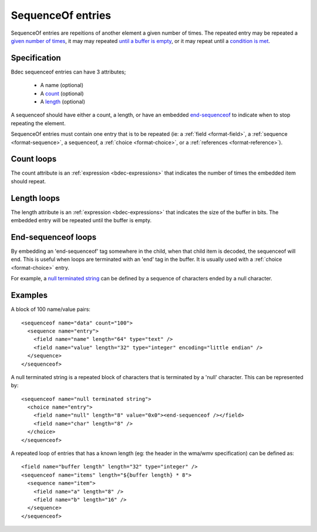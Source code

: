 
.. _format-sequenceof:

==================
SequenceOf entries
==================

SequenceOf entries are repeitions of another element a given number of times.
The repeated entry may be repeated a `given number of times`_, it may may
repeated `until a buffer is empty`_, or it may repeat until a `condition is
met`_.

.. _given number of times: `Count loops`_
.. _until a buffer is empty: `Length loops`_
.. _condition is met: `End-Sequenceof loops`_


Specification
=============

Bdec sequenceof entries can have 3 attributes;

  * A name (optional)
  * A count_ (optional)
  * A length_ (optional)

A sequenceof should have either a count, a length, or have an embedded 
`end-sequenceof`_ to indicate when to stop repeating the element.

SequenceOf entries must contain one entry that is to be repeated (ie: a
:ref:`field <format-field>`, a :ref:`sequence <format-sequence>`, a sequenceof,
a :ref:`choice <format-choice>`, or a :ref:`references <format-reference>`).

.. _count: `Count loops`_
.. _length: `Length loops`_
.. _end-sequenceof: `End-sequenceof loops`_


Count loops
===========

The count attribute is an :ref:`expression <bdec-expressions>` that indicates
the number of times the embedded item should repeat.


Length loops
============

The length attribute is an :ref:`expression <bdec-expressions>` that indicates
the size of the buffer in bits. The embedded entry will be repeated until the
buffer is empty.


End-sequenceof loops
====================

By embedding an 'end-sequenceof' tag somewhere in the child, when that child
item is decoded, the sequenceof will end. This is useful when loops are 
terminated with an 'end' tag in the buffer. It is usually used with a 
:ref:`choice <format-choice>` entry.

For example, a `null terminated string`_ can be defined by a sequence of 
characters ended by a null character.

.. _null terminated string: `null-terminated-string`_

Examples
========

A block of 100 name/value pairs::

  <sequenceof name="data" count="100">
    <sequence name="entry">
      <field name="name" length="64" type="text" />
      <field name="value" length="32" type="integer" encoding="little endian" />
    </sequence>
  </sequenceof>

.. _null-terminated-string:

A null terminated string is a repeated block of characters that
is terminated by a 'null' character. This can be represented by::

  <sequenceof name="null terminated string">
    <choice name="entry">
      <field name="null" length="8" value="0x0"><end-sequenceof /></field>
      <field name="char" length="8" />
    </choice>
  </sequenceof>

A repeated loop of entries that has a known length (eg: the header in the 
wma/wmv specification) can be defined as::

  <field name="buffer length" length="32" type="integer" />
  <sequenceof name="items" length="${buffer length} * 8">
    <sequence name="item">
      <field name="a" length="8" />
      <field name="b" length="16" />
    </sequence>
  </sequenceof>
